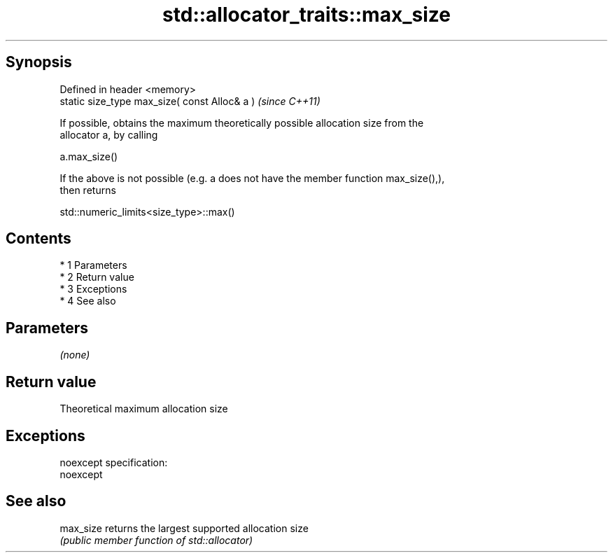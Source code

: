 .TH std::allocator_traits::max_size 3 "Apr 19 2014" "1.0.0" "C++ Standard Libary"
.SH Synopsis
   Defined in header <memory>
   static size_type max_size( const Alloc& a )  \fI(since C++11)\fP

   If possible, obtains the maximum theoretically possible allocation size from the
   allocator a, by calling

   a.max_size()

   If the above is not possible (e.g. a does not have the member function max_size(),),
   then returns

   std::numeric_limits<size_type>::max()

.SH Contents

     * 1 Parameters
     * 2 Return value
     * 3 Exceptions
     * 4 See also

.SH Parameters

   \fI(none)\fP

.SH Return value

   Theoretical maximum allocation size

.SH Exceptions

   noexcept specification:
   noexcept

.SH See also

   max_size returns the largest supported allocation size
            \fI(public member function of std::allocator)\fP

